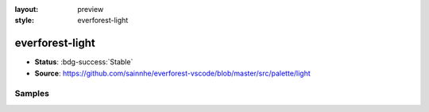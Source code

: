 :layout: preview
:style: everforest-light

everforest-light
================

- **Status**: :bdg-success:`Stable`
- **Source**: https://github.com/sainnhe/everforest-vscode/blob/master/src/palette/light

Samples
-------

.. raw:: html
    :class: samples
    :file: ../_templates/preview.html
